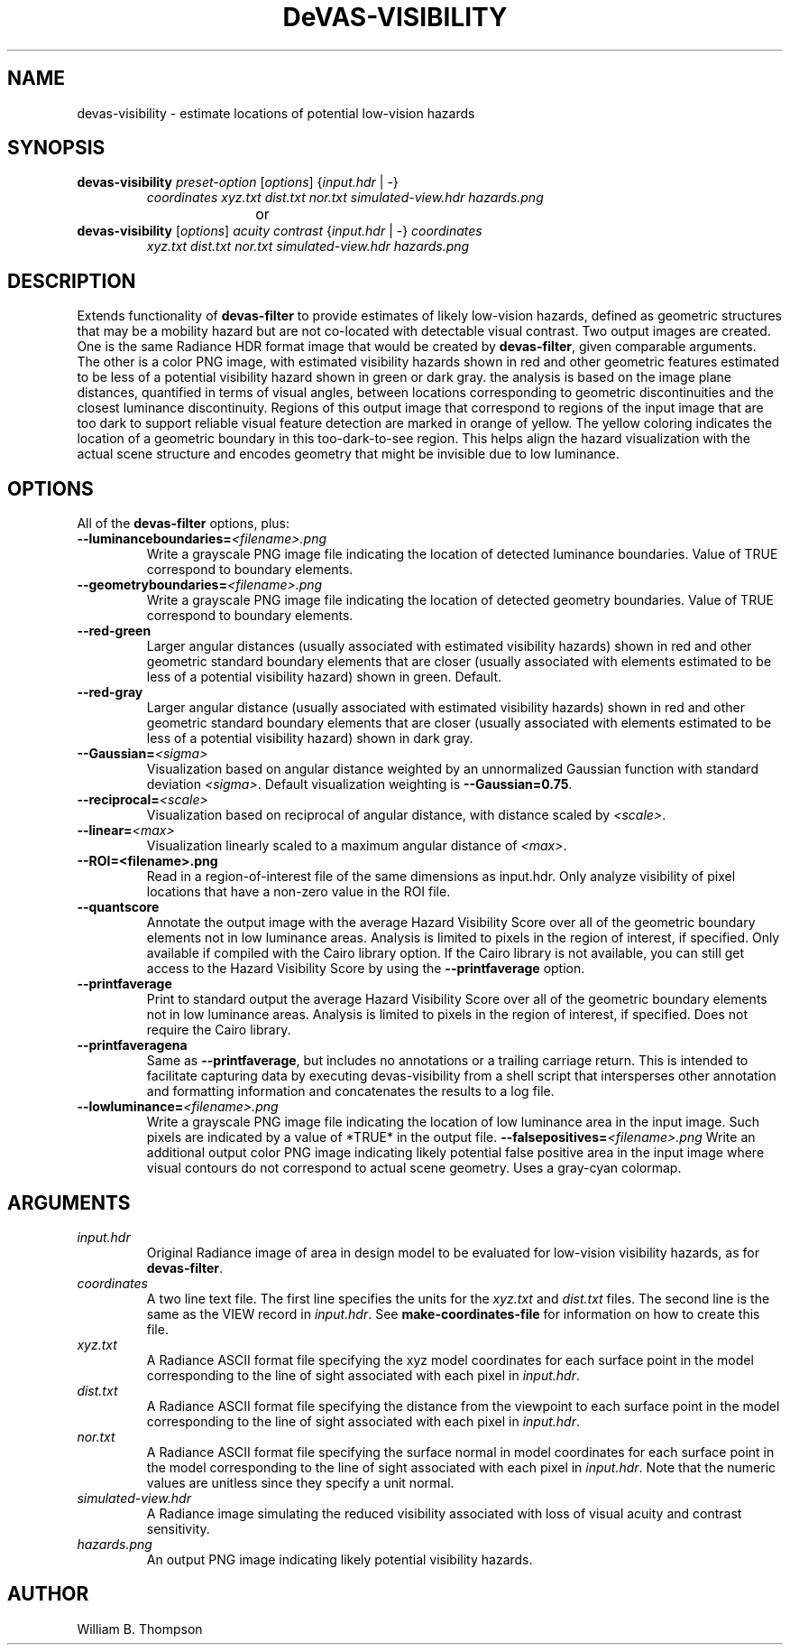 .TH DeVAS-VISIBILITY 1 "20 January 2019" "DeVAS Project"
.SH NAME
devas-visibility \- estimate locations of potential low-vision hazards
.SH SYNOPSIS
\." \fBdevas-visibility\fR \fB\-\-mild|\-\-moderate|\-\-significant|\-\-severe\fR
.TP
\fBdevas-visibility\fR \fIpreset-option\fR [\fIoptions\fR] {\fIinput.hdr\fR | \-}
\fIcoordinates\fR \fIxyz.txt\fR \fIdist.txt\fR
\fInor.txt\fR \fIsimulated-view.hdr\fR \fIhazards.png\fR
.PP
				or
.TP
\fBdevas-visibility\fR [\fIoptions\fR] \fIacuity contrast\fR {\fIinput.hdr\fR | \-} \fIcoordinates\fR
\fIxyz.txt\fR \fIdist.txt\fR \fInor.txt\fR
\fIsimulated-view.hdr\fR \fIhazards.png\fR
.SH DESCRIPTION
Extends functionality of \fBdevas-filter\fR to provide estimates of
likely low-vision hazards, defined as geometric structures that may be a
mobility hazard but are not co-located with detectable visual contrast.
Two output images are created.  One is the same Radiance HDR format
image that would be created by \fBdevas-filter\fR, given comparable
arguments.  The other is a color PNG image, with estimated visibility
hazards shown in red and other geometric features estimated to be less
of a potential visibility hazard shown in green or dark gray. the
analysis is based on the image plane distances, quantified in terms of
visual angles, between locations corresponding to geometric
discontinuities and the closest luminance discontinuity.  Regions of
this output image that correspond to regions of the input image that are
too dark to support reliable visual feature detection are marked in
orange of yellow.  The yellow coloring indicates the location of a
geometric boundary in this too-dark-to-see region.  This helps align the
hazard visualization with the actual scene structure and encodes
geometry that might be invisible due to low luminance. 
.PP
.SH OPTIONS
All of the \fBdevas-filter\fR options, plus:
.TP
\fB\-\-luminanceboundaries=\fI<filename>.png\fR
Write a grayscale PNG image file indicating the location of detected
luminance boundaries.  Value of TRUE correspond to boundary elements.
.TP
\fB\-\-geometryboundaries=\fI<filename>.png\fR
Write a grayscale PNG image file indicating the location of detected
geometry boundaries.  Value of TRUE correspond to boundary elements.
.TP
\fB\-\-red\-green\fR
Larger angular distances (usually associated with estimated visibility
hazards) shown in red and other geometric standard boundary elements
that are closer (usually associated with elements estimated to be less
of a potential visibility hazard) shown in green. Default.
.TP
\fB\-\-red\-gray\fR
Larger angular distance (usually associated with estimated visibility
hazards) shown in red and other geometric standard boundary elements
that are closer (usually associated with elements estimated to be less
of a potential visibility hazard) shown in dark gray.
.TP
\fB\-\-Gaussian=\fI<sigma>\fR
Visualization based on angular distance weighted by an unnormalized
Gaussian function with standard deviation \fI<sigma>\fR. Default
visualization weighting is \fB\-\-Gaussian=0.75\fR.
.TP
\fB\-\-reciprocal=\fI<scale>\fR
Visualization based on reciprocal of angular distance, with distance
scaled by \fI<scale>\fR.
.TP
\fB\-\-linear=\fI<max>\fR
Visualization linearly scaled to a maximum angular distance of
\fI<max>\fR.
.TP
\fB\-\-ROI=<filename>.png\fR
Read in a region-of-interest file of the same dimensions as input.hdr.
Only analyze visibility of pixel locations that have a non-zero value in
the ROI file.
.TP
\fB\-\-quantscore\fR
Annotate the output image with the average Hazard Visibility Score over
all of the geometric boundary elements not in low luminance areas.
Analysis is limited to pixels in the region of interest, if specified.
Only available if compiled with the Cairo library option.  If the Cairo
library is not available, you can still get access to the Hazard
Visibility Score by using the \fB\-\-printfaverage\fR option.
.TP
\fB\-\-printfaverage\fR
Print to standard output the average Hazard Visibility Score over
all of the geometric boundary elements not in low luminance areas.  
Analysis is limited to pixels in the region of interest, if specified.
Does not require the Cairo library.
.TP
\fB\-\-printfaveragena\fR
Same as \fB\-\-printfaverage\fR, but includes no annotations or a
trailing carriage return.  This is intended to facilitate capturing data
by executing devas-visibility from a shell script that intersperses other
annotation and formatting information and concatenates the results to a
log file.
.TP
\fB\-\-lowluminance=\fI<filename>.png\fR
Write a grayscale PNG image file indicating the location of low
luminance area in the input image.  Such pixels are indicated by a value
of *TRUE* in the output file.
\fB\-\-falsepositives=\fI<filename>.png\fR
Write an additional output color PNG image indicating likely potential
false positive area in the input image where visual contours do not
correspond to actual scene geometry.  Uses a gray-cyan colormap.
.SH ARGUMENTS
.TP
\fIinput.hdr\fR
Original Radiance image of area in design model to be evaluated for
low-vision visibility hazards, as for \fBdevas-filter\fR.
.TP
\fIcoordinates\fR
A two line text file.  The first line specifies the units for the
\fIxyz.txt\fR and \fIdist.txt\fR files. The second line is the same as
the VIEW record in \fIinput.hdr\fR.  See \fBmake-coordinates-file\fR for
information on how to create this file.
.TP
\fIxyz.txt\fR
A Radiance ASCII format file specifying the xyz model coordinates for
each surface point in the model corresponding to the line of sight
associated with each pixel in \fIinput.hdr\fR.
.TP
\fIdist.txt\fR
A Radiance ASCII format file specifying the distance from the viewpoint
to each surface point in the model corresponding to the line of sight
associated with each pixel in \fIinput.hdr\fR.
.TP
\fInor.txt\fR
A Radiance ASCII format file specifying the surface normal in model
coordinates for each surface point in the model corresponding to the
line of sight associated with each pixel in \fIinput.hdr\fR.  Note that
the numeric values are unitless since they specify a unit normal.
.TP
\fIsimulated-view.hdr\fR
A Radiance image simulating the reduced visibility associated with loss
of visual acuity and contrast sensitivity.
.TP
\fIhazards.png\fR
An output PNG image indicating likely potential visibility hazards.
.\" SH EXAMPLES
\." SH LIMITATIONS
\." PP
.SH AUTHOR
William B. Thompson
